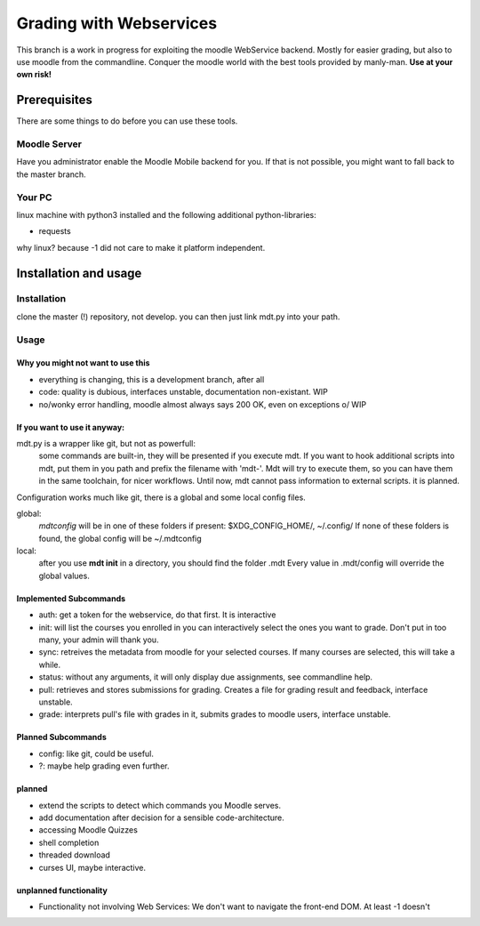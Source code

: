 Grading with Webservices
========================

This branch is a work in progress for exploiting the moodle WebService backend.
Mostly for easier grading, but also to use moodle from the commandline.
Conquer the moodle world with the best tools provided by manly-man.
**Use at your own risk!**

Prerequisites
-------------

There are some things to do before you can use these tools.

Moodle Server
^^^^^^^^^^^^^

Have you administrator enable the Moodle Mobile backend for you.
If that is not possible, you might want to fall back to the master branch.

Your PC
^^^^^^^

linux machine with python3 installed and the following additional python-libraries:

* requests

why linux? because -1 did not care to make it platform independent.

Installation and usage
----------------------

Installation
^^^^^^^^^^^^

clone the master (!) repository, not develop.
you can then just link mdt.py into your path.

Usage
^^^^^

Why you might not want to use this
""""""""""""""""""""""""""""""""""

* everything is changing, this is a development branch, after all
* code: quality is dubious, interfaces unstable, documentation non-existant. WIP
* no/wonky error handling, moodle almost always says 200 OK, even on exceptions \o/ WIP

If you want to use it anyway:
"""""""""""""""""""""""""""""

mdt.py is a wrapper like git, but not as powerfull:
 some commands are built-in, they will be presented if you execute mdt.
 If you want to hook additional scripts into mdt, put them in you path and prefix the filename with 'mdt-'.
 Mdt will try to execute them, so you can have them in the same toolchain, for nicer workflows.
 Until now, mdt cannot pass information to external scripts. it is planned.

Configuration works much like git, there is a global and some local config files.

global:
 *mdtconfig* will be in one of these folders if present: $XDG_CONFIG_HOME/, ~/.config/
 If none of these folders is found, the global config will be ~/.mdtconfig

local:
 after you use **mdt init** in a directory, you should find the folder .mdt
 Every value in .mdt/config will override the global values.


Implemented Subcommands
"""""""""""""""""""""""

* auth: get a token for the webservice, do that first. It is interactive
* init: will list the courses you enrolled in you can interactively select the ones you want to grade.  Don't put in too many, your admin will thank you.
* sync: retreives the metadata from moodle for your selected courses. If many courses are selected, this will take a while.
* status: without any arguments, it will only display due assignments, see commandline help.
* pull: retrieves and stores submissions for grading. Creates a file for grading result and feedback, interface unstable.
* grade: interprets pull's file with grades in it, submits grades to moodle users, interface unstable.

Planned Subcommands
"""""""""""""""""""

* config: like git, could be useful.
* ?: maybe help grading even further.

planned
"""""""

* extend the scripts to detect which commands you Moodle serves.
* add documentation after decision for a sensible code-architecture.
* accessing Moodle Quizzes
* shell completion
* threaded download
* curses UI, maybe interactive.

unplanned functionality
"""""""""""""""""""""""

* Functionality not involving Web Services: We don't want to navigate the front-end DOM. At least -1 doesn't

